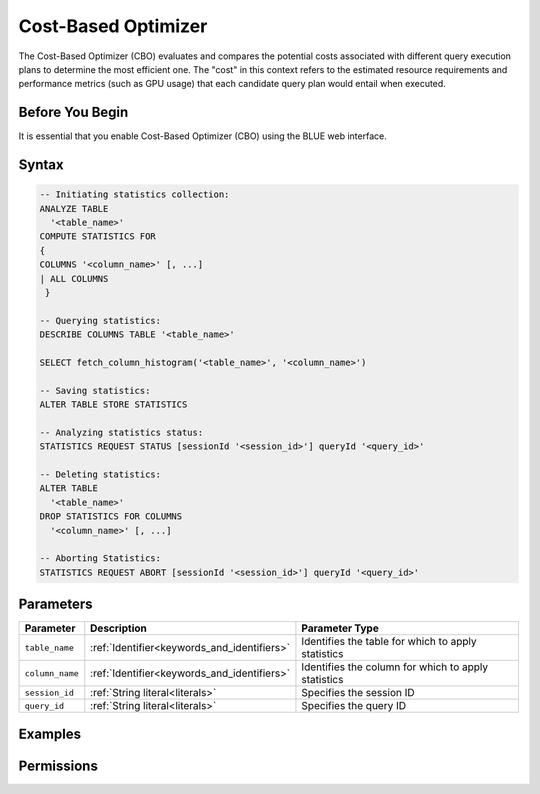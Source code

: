 .. _index:

********************
Cost-Based Optimizer
********************

The Cost-Based Optimizer (CBO) evaluates and compares the potential costs associated with different query execution plans to determine the most efficient one. The "cost" in this context refers to the estimated resource requirements and performance metrics (such as GPU usage) that each candidate query plan would entail when executed.

Before You Begin
================

It is essential that you enable Cost-Based Optimizer (CBO) using the BLUE web interface.

Syntax
======

.. code-block:: postgres

	-- Initiating statistics collection:
	ANALYZE TABLE 
	  '<table_name>' 
	COMPUTE STATISTICS FOR 
	{
	COLUMNS '<column_name>' [, ...]
	| ALL COLUMNS 
	 }

	-- Querying statistics:
	DESCRIBE COLUMNS TABLE '<table_name>'

	SELECT fetch_column_histogram('<table_name>', '<column_name>')

	-- Saving statistics:
	ALTER TABLE STORE STATISTICS

	-- Analyzing statistics status:
	STATISTICS REQUEST STATUS [sessionId '<session_id>'] queryId '<query_id>'

	-- Deleting statistics:
	ALTER TABLE 
	  '<table_name>' 
	DROP STATISTICS FOR COLUMNS 
	  '<column_name>' [, ...]

	-- Aborting Statistics:
	STATISTICS REQUEST ABORT [sessionId '<session_id>'] queryId '<query_id>'



Parameters
==========

.. list-table:: 
   :widths: auto
   :header-rows: 1

   * - Parameter
     - Description
     - Parameter Type
   * - ``table_name``
     - :ref:`Identifier<keywords_and_identifiers>`
     - Identifies the table for which to apply statistics
   * - ``column_name``
     - :ref:`Identifier<keywords_and_identifiers>`
     - Identifies the column for which to apply statistics
   * - ``session_id``
     - :ref:`String literal<literals>`
     - Specifies the session ID
   * - ``query_id``
     - :ref:`String literal<literals>`
     - Specifies the query ID


Examples
========



Permissions
===========


   

